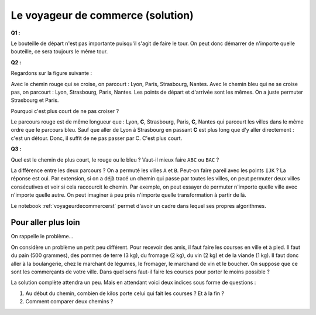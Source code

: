 ﻿
.. issue.

.. index:: voyageur de commerce, solution, distance, algorithme, parcours, circuit, tsp

.. _l-algo_tsp_sol:


Le voyageur de commerce (solution)
==================================


**Q1 :** 

Le bouteille de départ n'est pas importante puisqu'il s'agit de faire le tour.
On peut donc démarrer de n'importe quelle bouteille, ce sera toujours le même tour.

.. image:: tsp_tour.png
    :width: 600 px


**Q2 :** 

Regardons sur la figure suivante :

.. image:: tsp_croix.png
    :width: 600 px

Avec le chemin rouge qui se croise, on parcourt : Lyon, Paris, Strasbourg, Nantes.
Avec le chemin bleu qui ne se croise pas, on parcourt : Lyon, Strasbourg, Paris, Nantes.
Les points de départ et d'arrivée sont les mêmes. On a juste permuter 
Strasbourg et Paris.

Pourquoi c'est plus court de ne pas croiser ?

Le parcours rouge est de même longueur que : Lyon, **C**, Strasbourg, Paris, **C**, Nantes
qui parcourt les villes dans le même ordre que le parcours bleu.
Sauf que aller de Lyon à Strasbourg en passant **C** est plus long que d'y aller
directement : c'est un détour. Donc, il suffit de ne pas passer par C. C'est plus court.


.. image:: tsp_tour1.png
    :width: 600 px


**Q3 :** 

Quel est le chemin de plus court, le rouge ou le bleu ? Vaut-il mieux
faire ``ABC`` ou ``BAC`` ?

.. image:: tsp_croix2.png
    :width: 600 px

La différence entre les deux parcours ? On a permuté les villes ``A`` et ``B``. 
Peut-on faire pareil avec les points ``IJK`` ? La réponse est oui.
Par extension, si on a déjà tracé un chemin qui passe par toutes les villes,
on peut permuter deux villes consécutives et voir si cela raccourcit le chemin.
Par exemple, on peut essayer de permuter n'importe quelle ville avec n'importe
quelle autre. On peut imaginer à peu près n'importe quelle transformation à 
partir de là.


.. image:: tsp_tour2.png
    :width: 600 px


.. image:: tsp_tour3.png
    :width: 600 px


Le notebook :ref:`voyageurdecommercerst` permet d'avoir un cadre dans lequel
ses propres algorithmes.


Pour aller plus loin
--------------------

On rappelle le problème...

On considère un problème un petit peu différent. Pour recevoir des amis, il faut faire les courses en ville 
et à pied. Il faut du pain (500 grammes), des pommes de terre (3 kg), du fromage (2 kg), 
du vin (2 kg) et de la viande (1 kg). 
Il faut donc aller à la boulangerie, chez le marchant de légumes, le fromager, le marchand de vin
et le boucher. On suppose que ce sont les commerçants de votre ville.
Dans quel sens faut-il faire les courses pour porter le moins possible ?

La solution complète attendra un peu. Mais en attendant voici deux indices sous forme 
de questions :

#. Au début du chemin, combien de kilos porte celui qui fait les courses ? Et à la fin ?
#. Comment comparer deux chemins ? 
    
    
